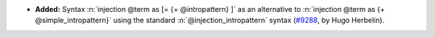 - **Added:**
  Syntax :n:`injection @term as [= {+ @intropattern} ]` as
  an alternative to :n:`injection @term as {+ @simple_intropattern}` using
  the standard :n:`@injection_intropattern` syntax (`#9288
  <https://github.com/coq/coq/pull/9288>`_, by Hugo Herbelin).
